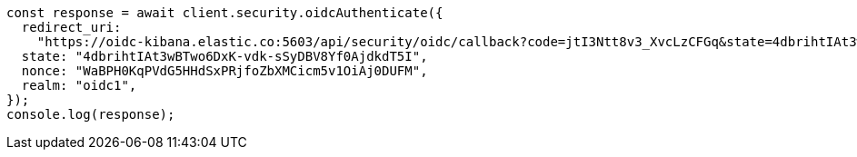 // This file is autogenerated, DO NOT EDIT
// Use `node scripts/generate-docs-examples.js` to generate the docs examples

[source, js]
----
const response = await client.security.oidcAuthenticate({
  redirect_uri:
    "https://oidc-kibana.elastic.co:5603/api/security/oidc/callback?code=jtI3Ntt8v3_XvcLzCFGq&state=4dbrihtIAt3wBTwo6DxK-vdk-sSyDBV8Yf0AjdkdT5I",
  state: "4dbrihtIAt3wBTwo6DxK-vdk-sSyDBV8Yf0AjdkdT5I",
  nonce: "WaBPH0KqPVdG5HHdSxPRjfoZbXMCicm5v1OiAj0DUFM",
  realm: "oidc1",
});
console.log(response);
----
